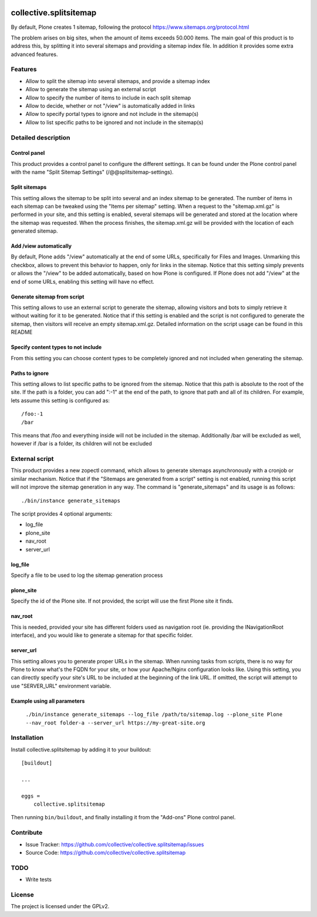 .. This README is meant for consumption by humans and pypi. Pypi can render rst files so please do not use Sphinx features.
   If you want to learn more about writing documentation, please check out: http://docs.plone.org/about/documentation_styleguide.html
   This text does not appear on pypi or github. It is a comment.

.. image:: https://travis-ci.org/collective/collective.splitsitemap.svg?branch=master
    :target: https://travis-ci.org/collective/collective.splitsitemap

.. image:: https://coveralls.io/repos/github/collective/collective.splitsitemap/badge.svg?branch=master
    :target: https://coveralls.io/github/collective/collective.splitsitemap?branch=master
    :alt: Coveralls

.. image:: https://img.shields.io/pypi/v/collective.splitsitemap.svg
    :target: https://pypi.python.org/pypi/collective.splitsitemap/
    :alt: Latest Version

.. image:: https://img.shields.io/pypi/status/collective.splitsitemap.svg
    :target: https://pypi.python.org/pypi/collective.splitsitemap
    :alt: Egg Status

.. image:: https://img.shields.io/pypi/pyversions/collective.splitsitemap.svg?style=plastic   :alt: Supported - Python Versions

.. image:: https://img.shields.io/pypi/l/collective.splitsitemap.svg
    :target: https://pypi.python.org/pypi/collective.splitsitemap/
    :alt: License


collective.splitsitemap
#######################

By default, Plone creates 1 sitemap, following the protocol https://www.sitemaps.org/protocol.html

The problem arises on big sites, when the amount of items exceeds 50.000 items. The main goal of this product is to address this, by splitting it into several sitemaps and providing a sitemap index file. In addition it provides some extra advanced features.

Features
********

- Allow to split the sitemap into several sitemaps, and provide a sitemap index
- Allow to generate the sitemap using an external script
- Allow to specify the number of items to include in each split sitemap
- Allow to decide, whether or not "/view" is automatically added in links
- Allow to specify portal types to ignore and not include in the sitemap(s)
- Allow to list specific paths to be ignored and not include in the sitemap(s)


Detailed description
********************

Control panel
=============

This product provides a control panel to configure the different settings. It can be found under the Plone control panel with the name "Split Sitemap Settings" (/@@splitsitemap-settings).

Split sitemaps
==============

This setting allows the sitemap to be split into several and an index sitemap to be generated. The number of items in each sitemap can be tweaked using the "Items per sitemap" setting. When a request to the "sitemap.xml.gz" is performed in your site, and this setting is enabled, several sitemaps will be generated and stored at the location where the sitemap was requested. When the process finishes, the sitemap.xml.gz will be provided with the location of each generated sitemap.

Add /view automatically
=======================

By default, Plone adds "/view" automatically at the end of some URLs, specifically for Files and Images. Unmarking this checkbox, allows to prevent this behavior to happen, only for links in the sitemap. Notice that this setting simply prevents or allows the "/view" to be added automatically, based on how Plone is configured. If Plone does not add "/view" at the end of some URLs, enabling this setting will have no effect.

Generate sitemap from script
============================

This setting allows to use an external script to generate the sitemap, allowing visitors and bots to simply retrieve it without waiting for it to be generated. Notice that if this setting is enabled and the script is not configured to generate the sitemap, then visitors will receive an empty sitemap.xml.gz. Detailed information on the script usage can be found in this README

Specify content types to not include
====================================

From this setting you can choose content types to be completely ignored and not included when generating the sitemap.

Paths to ignore
===============

This setting allows to list specific paths to be ignored from the sitemap. Notice that this path is absolute to the root of the site. If the path is a folder, you can add ":-1" at the end of the path, to ignore that path and all of its children. For example, lets assume this setting is configured as::

    /foo:-1
    /bar

This means that /foo and everything inside will not be included in the sitemap. Additionally /bar will be excluded as well, however if /bar is a folder, its children will not be excluded

External script
***************

This product provides a new zopectl command, which allows to generate sitemaps asynchronously with a cronjob or similar mechanism. Notice that if the "Sitemaps are generated from a script" setting is not enabled, running this script will not improve the sitemap generation in any way. The command is "generate_sitemaps" and its usage is as follows::

  ./bin/instance generate_sitemaps

The script provides 4 optional arguments:

- log_file
- plone_site
- nav_root
- server_url

log_file
========

Specify a file to be used to log the sitemap generation process

plone_site
==========

Specify the id of the Plone site. If not provided, the script will use the first Plone site it finds.

nav_root
========

This is needed, provided your site has different folders used as navigation root (ie. providing the INavigationRoot interface), and you would like to generate a sitemap for that specific folder.

server_url
==========

This setting allows you to generate proper URLs in the sitemap. When running tasks from scripts, there is no way for Plone to know what's the FQDN for your site, or how your Apache/Nginx configuration looks like. Using this setting, you can directly specify your site's URL to be included at the beginning of the link URL. If omitted, the script will attempt to use "SERVER_URL" environment variable.

Example using all parameters
============================

  ``./bin/instance generate_sitemaps --log_file /path/to/sitemap.log --plone_site Plone --nav_root folder-a --server_url https://my-great-site.org``


Installation
************

Install collective.splitsitemap by adding it to your buildout::

    [buildout]

    ...

    eggs =
        collective.splitsitemap


Then running ``bin/buildout``, and finally installing it from the "Add-ons" Plone control panel.


Contribute
**********

- Issue Tracker: https://github.com/collective/collective.splitsitemap/issues
- Source Code: https://github.com/collective/collective.splitsitemap


TODO
****

- Write tests


License
*******

The project is licensed under the GPLv2.
